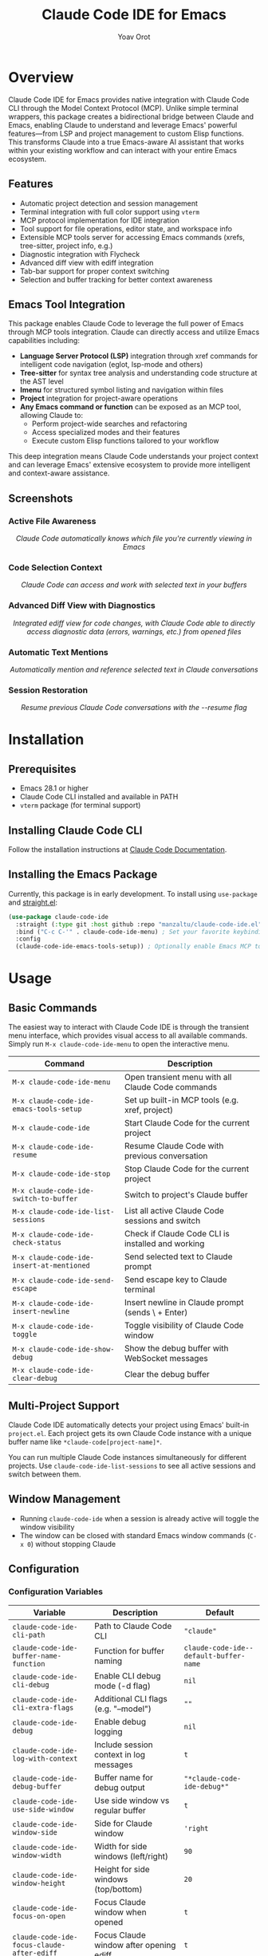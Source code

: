 #+TITLE: Claude Code IDE for Emacs
#+AUTHOR: Yoav Orot
#+EMAIL: orot.yoav@gmail.com
#+DESCRIPTION: Claude Code integration for Emacs
#+KEYWORDS: emacs, claude, ai, code-assistant
#+OPTIONS: toc:t num:nil

[[https://github.com/manzaltu/claude-code-ide.el/actions/workflows/test.yml][file:https://github.com/manzaltu/claude-code-ide.el/workflows/CI/badge.svg]]
[[https://www.gnu.org/software/emacs/][file:https://img.shields.io/badge/GNU%20Emacs-28--30-blueviolet.svg]]
[[https://www.gnu.org/licenses/gpl-3.0][file:https://img.shields.io/badge/License-GPL%20v3-blue.svg]]

* Overview

Claude Code IDE for Emacs provides native integration with Claude Code CLI through the Model Context Protocol (MCP). Unlike simple terminal wrappers, this package creates a bidirectional bridge between Claude and Emacs, enabling Claude to understand and leverage Emacs' powerful features—from LSP and project management to custom Elisp functions. This transforms Claude into a true Emacs-aware AI assistant that works within your existing workflow and can interact with your entire Emacs ecosystem.

** Features

- Automatic project detection and session management
- Terminal integration with full color support using =vterm=
- MCP protocol implementation for IDE integration
- Tool support for file operations, editor state, and workspace info
- Extensible MCP tools server for accessing Emacs commands (xrefs, tree-sitter, project info, e.g.)
- Diagnostic integration with Flycheck
- Advanced diff view with ediff integration
- Tab-bar support for proper context switching
- Selection and buffer tracking for better context awareness

** Emacs Tool Integration

This package enables Claude Code to leverage the full power of Emacs through MCP tools integration. Claude can directly access and utilize Emacs capabilities including:

- *Language Server Protocol (LSP)* integration through xref commands for intelligent code navigation (eglot, lsp-mode and others)
- *Tree-sitter* for syntax tree analysis and understanding code structure at the AST level
- *Imenu* for structured symbol listing and navigation within files
- *Project* integration for project-aware operations
- *Any Emacs command or function* can be exposed as an MCP tool, allowing Claude to:
  - Perform project-wide searches and refactoring
  - Access specialized modes and their features
  - Execute custom Elisp functions tailored to your workflow

This deep integration means Claude Code understands your project context and can leverage Emacs' extensive ecosystem to provide more intelligent and context-aware assistance.

** Screenshots

*** Active File Awareness
#+CAPTION: Claude Code automatically knows which file you're currently viewing in Emacs
#+html: <img src="https://github.com/manzaltu/claude-code-ide.el/blob/25053b5f1b8123eed5c3f00e8b3e9687ee33391d/screenshots/file.png">
#+html: <p align="center"><i>Claude Code automatically knows which file you're currently viewing in Emacs</i></p>

*** Code Selection Context
#+CAPTION: Claude Code can access and work with selected text in your buffers
#+html: <img src="https://github.com/manzaltu/claude-code-ide.el/blob/25053b5f1b8123eed5c3f00e8b3e9687ee33391d/screenshots/selection.png">
#+html: <p align="center"><i>Claude Code can access and work with selected text in your buffers</i></p>

*** Advanced Diff View with Diagnostics
#+CAPTION: Integrated ediff view for code changes, with Claude Code able to directly access diagnostic data (errors, warnings, etc.) from opened files
#+html: <img src="https://github.com/manzaltu/claude-code-ide.el/blob/25053b5f1b8123eed5c3f00e8b3e9687ee33391d/screenshots/ediff_diag.png">
#+html: <p align="center"><i>Integrated ediff view for code changes, with Claude Code able to directly access diagnostic data (errors, warnings, etc.) from opened files</i></p>

*** Automatic Text Mentions
#+CAPTION: Automatically mention and reference selected text in Claude conversations
#+html: <img src="https://github.com/manzaltu/claude-code-ide.el/blob/25053b5f1b8123eed5c3f00e8b3e9687ee33391d/screenshots/mentions.png">
#+html: <p align="center"><i>Automatically mention and reference selected text in Claude conversations</i></p>

*** Session Restoration
#+CAPTION: Resume previous Claude Code conversations with the --resume flag
#+html: <img src="https://github.com/manzaltu/claude-code-ide.el/blob/25053b5f1b8123eed5c3f00e8b3e9687ee33391d/screenshots/restore.png">
#+html: <p align="center"><i>Resume previous Claude Code conversations with the --resume flag</i></p>

* Installation

** Prerequisites

- Emacs 28.1 or higher
- Claude Code CLI installed and available in PATH
- =vterm= package (for terminal support)

** Installing Claude Code CLI

Follow the installation instructions at [[https://docs.anthropic.com/en/docs/claude-code][Claude Code Documentation]].

** Installing the Emacs Package

Currently, this package is in early development. To install using =use-package= and [[https://github.com/raxod502/straight.el][straight.el]]:

#+begin_src emacs-lisp
(use-package claude-code-ide
  :straight (:type git :host github :repo "manzaltu/claude-code-ide.el")
  :bind ("C-c C-'" . claude-code-ide-menu) ; Set your favorite keybinding
  :config
  (claude-code-ide-emacs-tools-setup)) ; Optionally enable Emacs MCP tools
#+end_src

* Usage

** Basic Commands

The easiest way to interact with Claude Code IDE is through the transient menu interface, which provides visual access to all available commands. Simply run =M-x claude-code-ide-menu= to open the interactive menu.

| Command                                 | Description                                       |
|-----------------------------------------+---------------------------------------------------|
| =M-x claude-code-ide-menu=                | Open transient menu with all Claude Code commands |
| =M-x claude-code-ide-emacs-tools-setup=   | Set up built-in MCP tools (e.g. xref, project)    |
| =M-x claude-code-ide=                     | Start Claude Code for the current project         |
| =M-x claude-code-ide-resume=              | Resume Claude Code with previous conversation     |
| =M-x claude-code-ide-stop=                | Stop Claude Code for the current project          |
| =M-x claude-code-ide-switch-to-buffer=    | Switch to project's Claude buffer                 |
| =M-x claude-code-ide-list-sessions=       | List all active Claude Code sessions and switch   |
| =M-x claude-code-ide-check-status=        | Check if Claude Code CLI is installed and working |
| =M-x claude-code-ide-insert-at-mentioned= | Send selected text to Claude prompt               |
| =M-x claude-code-ide-send-escape=         | Send escape key to Claude terminal                |
| =M-x claude-code-ide-insert-newline=      | Insert newline in Claude prompt (sends \ + Enter) |
| =M-x claude-code-ide-toggle=              | Toggle visibility of Claude Code window           |
| =M-x claude-code-ide-show-debug=          | Show the debug buffer with WebSocket messages     |
| =M-x claude-code-ide-clear-debug=         | Clear the debug buffer                            |

** Multi-Project Support

Claude Code IDE automatically detects your project using Emacs' built-in =project.el=. Each project gets its own Claude Code instance with a unique buffer name like =*claude-code[project-name]*=.

You can run multiple Claude Code instances simultaneously for different projects. Use =claude-code-ide-list-sessions= to see all active sessions and switch between them.

** Window Management

- Running =claude-code-ide= when a session is already active will toggle the window visibility
- The window can be closed with standard Emacs window commands (=C-x 0=) without stopping Claude

** Configuration

*** Configuration Variables

| Variable                                 | Description                             | Default                              |
|------------------------------------------+-----------------------------------------+--------------------------------------|
| ~claude-code-ide-cli-path~                 | Path to Claude Code CLI                 | ~"claude"~                             |
| ~claude-code-ide-buffer-name-function~     | Function for buffer naming              | ~claude-code-ide--default-buffer-name~ |
| ~claude-code-ide-cli-debug~                | Enable CLI debug mode (-d flag)         | ~nil~                                  |
| ~claude-code-ide-cli-extra-flags~          | Additional CLI flags (e.g. "--model")   | ~""~                                   |
| ~claude-code-ide-debug~                    | Enable debug logging                    | ~nil~                                  |
| ~claude-code-ide-log-with-context~         | Include session context in log messages | ~t~                                    |
| ~claude-code-ide-debug-buffer~             | Buffer name for debug output            | ~"*claude-code-ide-debug*"~              |
| ~claude-code-ide-use-side-window~          | Use side window vs regular buffer       | ~t~                                    |
| ~claude-code-ide-window-side~              | Side for Claude window                  | ~'right~                               |
| ~claude-code-ide-window-width~             | Width for side windows (left/right)     | ~90~                                   |
| ~claude-code-ide-window-height~            | Height for side windows (top/bottom)    | ~20~                                   |
| ~claude-code-ide-focus-on-open~            | Focus Claude window when opened         | ~t~                                    |
| ~claude-code-ide-focus-claude-after-ediff~ | Focus Claude window after opening ediff | ~t~                                    |
| ~claude-code-ide-enable-mcp-server~        | Enable MCP tools server                 | ~nil~                                  |
| ~claude-code-ide-mcp-server-port~          | Port for MCP tools server               | ~nil~ (auto-select)                    |
| ~claude-code-ide-mcp-server-tools~         | Alist of exposed Emacs functions        | ~nil~                                  |

*** Side Window Configuration

Claude Code buffers open in a side window by default. You can customize the placement:

#+begin_src emacs-lisp
;; Open Claude on the left side
(setq claude-code-ide-window-side 'left)

;; Open Claude at the bottom with custom height
(setq claude-code-ide-window-side 'bottom
      claude-code-ide-window-height 30)

;; Open Claude on the right with custom width
(setq claude-code-ide-window-side 'right
      claude-code-ide-window-width 100)

;; Don't automatically focus the Claude window
(setq claude-code-ide-focus-on-open nil)

;; Keep focus on ediff control window when opening diffs
(setq claude-code-ide-focus-claude-after-ediff nil)
#+end_src

Or, if you'd prefer to use a regular window:

#+begin_src emacs-lisp
;; Use regular window instead of side window
(setq claude-code-ide-use-side-window nil)
#+end_src

*** Custom Buffer Naming

You can customize how Claude Code buffers are named:

#+begin_src emacs-lisp
(setq claude-code-ide-buffer-name-function
      (lambda (directory)
        (if directory
            (format "*Claude:%s*" (file-name-nondirectory (directory-file-name directory)))
          "*Claude:Global*")))
#+end_src

*** Custom CLI Flags

You can pass additional flags to the Claude Code CLI:

#+begin_src emacs-lisp
;; Use a specific model
(setq claude-code-ide-cli-extra-flags "--model opus")

;; Pass multiple flags
(setq claude-code-ide-cli-extra-flags "--model opus --no-cache")

;; Flags are added to all Claude Code sessions
#+end_src

Note: These flags are appended to the Claude command after any built-in flags like =-d= (debug) or =-r= (resume).

*** Debugging

**** Claude CLI Debug Mode

To enable debug mode for Claude Code CLI (passes the =-d= flag):

#+begin_src emacs-lisp
(setq claude-code-ide-cli-debug t)
#+end_src

**** Emacs Debug Logging

To enable debug logging within Emacs (logs WebSocket messages and JSON-RPC communication):

#+begin_src emacs-lisp
(setq claude-code-ide-debug t)
#+end_src

Then view debug logs with:
- =M-x claude-code-ide-show-debug= - Show the debug buffer
- =M-x claude-code-ide-clear-debug= - Clear the debug buffer

The debug buffer shows:
- WebSocket connection events
- All JSON-RPC messages (requests/responses)
- Error messages and diagnostics
- General debug information with session context

** Emacs MCP Tools

Claude Code IDE includes built-in MCP tools that expose Emacs functionality to Claude, enabling powerful code navigation and analysis capabilities:

*** Built-in Tools

- =xref-find-references= - Find all references to a symbol throughout the project
- =xref-find-apropos= - Find symbols matching a pattern across the entire project
- =treesit-info= - Get tree-sitter syntax tree information for deep code structure analysis
- =imenu-list-symbols= - List all symbols (functions, classes, variables) in a file using imenu
- =project-info= - Get information about the current project (directory, files, etc.)

*** Enabling MCP Tools

To enable these tools, add to your configuration:

#+begin_src emacs-lisp
;; Set up the built-in Emacs tools
(claude-code-ide-emacs-tools-setup)
#+end_src

Once enabled, Claude can use these tools to navigate your codebase. For example:
- "Find the definition of function foo"
- "Show me all places where this variable is used"
- "What type of AST node is under the cursor?"
- "Analyze the parse tree of this entire file"
- "List all functions and variables in this file"
- "How many files are in this project?"

** Creating Custom MCP Tools

You can expose your own Emacs functions to Claude through the MCP tools system. This allows Claude to interact with specialized Emacs features, custom commands, or domain-specific functionality.

*** Tool Definition Format

Each tool definition in =claude-code-ide-mcp-server-tools= follows this format:

#+begin_src emacs-lisp
'(function-name
  :description "Human-readable description for Claude"
  :parameters ((:name "param1"
                :type "string"
                :required t
                :description "What this parameter does")
               (:name "param2"
                :type "number"
                :required nil
                :description "Optional parameter")))
#+end_src

*** Context-Aware Tool Example

#+begin_src emacs-lisp
(defun my-project-grep (pattern)
  "Search for PATTERN in the current session's project."
  (claude-code-ide-mcp-server-with-session-context nil
    ;; This executes with the session's project directory as default-directory
    (let* ((project-dir default-directory)
           (results (shell-command-to-string
                    (format "rg -n '%s' %s" pattern project-dir))))
      results)))

(add-to-list 'claude-code-ide-mcp-server-tools
             '(my-project-grep
               :description "Search for pattern in project files"
               :parameters ((:name "pattern"
                            :type "string"
                            :required t
                            :description "Pattern to search for"))))
#+end_src

* License

This project is licensed under the GNU General Public License v3.0 or later. See the LICENSE file for details.

* Related Projects

- [[https://docs.anthropic.com/en/docs/claude-code][Claude Code CLI]]
- [[https://github.com/anthropics/claude-code][Claude Code VS Code Extension]]
- [[https://github.com/coder/claudecode.nvim][claudecode.nvim]] - Neovim integration
